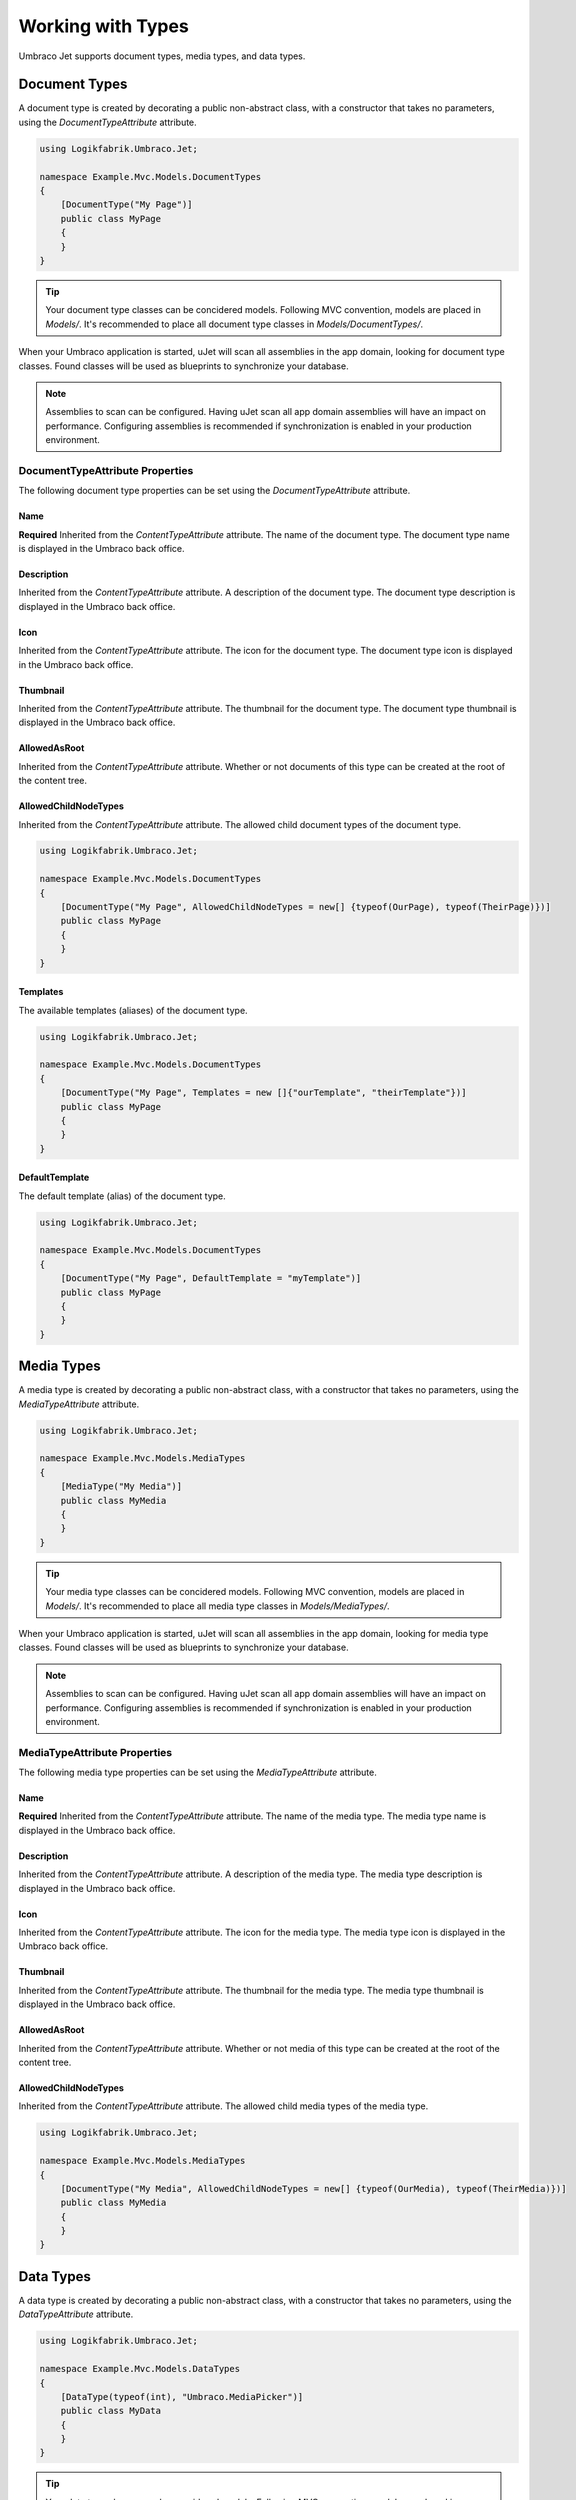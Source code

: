 ******************
Working with Types
******************
Umbraco Jet supports document types, media types, and data types.

Document Types
==============
A document type is created by decorating a public non-abstract class, with a constructor that takes no parameters, using the `DocumentTypeAttribute` attribute.

.. code-block:: csharp
   
   using Logikfabrik.Umbraco.Jet;

   namespace Example.Mvc.Models.DocumentTypes
   {
       [DocumentType("My Page")]
       public class MyPage
       {
       }
   }

.. tip::
   Your document type classes can be concidered models. Following MVC convention, models are placed in `Models/`. It's recommended to place all document type classes in `Models/DocumentTypes/`.

When your Umbraco application is started, uJet will scan all assemblies in the app domain, looking for document type classes. Found classes will be used as blueprints to synchronize your database.

.. note::
   Assemblies to scan can be configured. Having uJet scan all app domain assemblies will have an impact on performance. Configuring assemblies is recommended if synchronization is enabled in your production environment.

DocumentTypeAttribute Properties
----------------------------------
The following document type properties can be set using the `DocumentTypeAttribute` attribute.

Name
^^^^
**Required**
Inherited from the `ContentTypeAttribute` attribute. The name of the document type. The document type name is displayed in the Umbraco back office.

Description
^^^^^^^^^^^
Inherited from the `ContentTypeAttribute` attribute. A description of the document type. The document type description is displayed in the Umbraco back office.

Icon
^^^^
Inherited from the `ContentTypeAttribute` attribute. The icon for the document type. The document type icon is displayed in the Umbraco back office.

Thumbnail
^^^^^^^^^
Inherited from the `ContentTypeAttribute` attribute. The thumbnail for the document type. The document type thumbnail is displayed in the Umbraco back office.

AllowedAsRoot
^^^^^^^^^^^^^
Inherited from the `ContentTypeAttribute` attribute. Whether or not documents of this type can be created at the root of the content tree.

AllowedChildNodeTypes
^^^^^^^^^^^^^^^^^^^^^
Inherited from the `ContentTypeAttribute` attribute. The allowed child document types of the document type.

.. code-block:: csharp

   using Logikfabrik.Umbraco.Jet;

   namespace Example.Mvc.Models.DocumentTypes
   {
       [DocumentType("My Page", AllowedChildNodeTypes = new[] {typeof(OurPage), typeof(TheirPage)})]
       public class MyPage
       {
       }
   }

Templates
^^^^^^^^^
The available templates (aliases) of the document type.

.. code-block:: csharp

   using Logikfabrik.Umbraco.Jet;

   namespace Example.Mvc.Models.DocumentTypes
   {
       [DocumentType("My Page", Templates = new []{"ourTemplate", "theirTemplate"})]
       public class MyPage
       {
       }
   }

.. seealso:: :doc:`working_with_templates`

DefaultTemplate
^^^^^^^^^^^^^^^
The default template (alias) of the document type.

.. code-block:: csharp

   using Logikfabrik.Umbraco.Jet;

   namespace Example.Mvc.Models.DocumentTypes
   {
       [DocumentType("My Page", DefaultTemplate = "myTemplate")]
       public class MyPage
       {
       }
   }

.. seealso:: :doc:`working_with_templates`

Media Types
===========
A media type is created by decorating a public non-abstract class, with a constructor that takes no parameters, using the `MediaTypeAttribute` attribute.

.. code-block:: csharp
   
   using Logikfabrik.Umbraco.Jet;

   namespace Example.Mvc.Models.MediaTypes
   {
       [MediaType("My Media")]
       public class MyMedia
       {
       }
   }

.. tip::
   Your media type classes can be concidered models. Following MVC convention, models are placed in `Models/`. It's recommended to place all media type classes in `Models/MediaTypes/`.

When your Umbraco application is started, uJet will scan all assemblies in the app domain, looking for media type classes. Found classes will be used as blueprints to synchronize your database.

.. note::
   Assemblies to scan can be configured. Having uJet scan all app domain assemblies will have an impact on performance. Configuring assemblies is recommended if synchronization is enabled in your production environment.
   
MediaTypeAttribute Properties
-------------------------------
The following media type properties can be set using the `MediaTypeAttribute` attribute.

Name
^^^^
**Required**
Inherited from the `ContentTypeAttribute` attribute. The name of the media type. The media type name is displayed in the Umbraco back office.

Description
^^^^^^^^^^^
Inherited from the `ContentTypeAttribute` attribute. A description of the media type. The media type description is displayed in the Umbraco back office.

Icon
^^^^
Inherited from the `ContentTypeAttribute` attribute. The icon for the media type. The media type icon is displayed in the Umbraco back office.

Thumbnail
^^^^^^^^^
Inherited from the `ContentTypeAttribute` attribute. The thumbnail for the media type. The media type thumbnail is displayed in the Umbraco back office.

AllowedAsRoot
^^^^^^^^^^^^^
Inherited from the `ContentTypeAttribute` attribute. Whether or not media of this type can be created at the root of the content tree.

AllowedChildNodeTypes
^^^^^^^^^^^^^^^^^^^^^
Inherited from the `ContentTypeAttribute` attribute. The allowed child media types of the media type.

.. code-block:: csharp

   using Logikfabrik.Umbraco.Jet;

   namespace Example.Mvc.Models.MediaTypes
   {
       [DocumentType("My Media", AllowedChildNodeTypes = new[] {typeof(OurMedia), typeof(TheirMedia)})]
       public class MyMedia
       {
       }
   }

Data Types
==========
A data type is created by decorating a public non-abstract class, with a constructor that takes no parameters, using the `DataTypeAttribute` attribute.

.. code-block:: csharp
   
   using Logikfabrik.Umbraco.Jet;

   namespace Example.Mvc.Models.DataTypes
   {
       [DataType(typeof(int), "Umbraco.MediaPicker")]
       public class MyData
       {
       }
   }

.. tip::
   Your data type classes can be concidered models. Following MVC convention, models are placed in `Models/`. It's recommended to place all data type classes in `Models/DataTypes/`.

When your Umbraco application is started, uJet will scan all assemblies in the app domain, looking for data type classes. Found classes will be used as blueprints to synchronize your database.

.. note::
   Assemblies to scan can be configured. Having uJet scan all app domain assemblies will have an impact on performance. Configuring assemblies is recommended if synchronization is enabled in your production environment.

DataTypeAttribute Properties
----------------------------
The following data type properties can be set using the `DataTypeAttribute` attribute.

Type
^^^^
**Required**
The type of the data type. The type property will determine how Umbraco stores property values of this data type in the Umbraco database (`DataTypeDatabaseType.Ntext`, `DataTypeDatabaseType.Integer`, or `DataTypeDatabaseType.Date`).

Editor
^^^^^^
**Required**
The editor of the data type. The editor property will determine which property editor will be used for editing property values of this data type in the Umbraco back office.